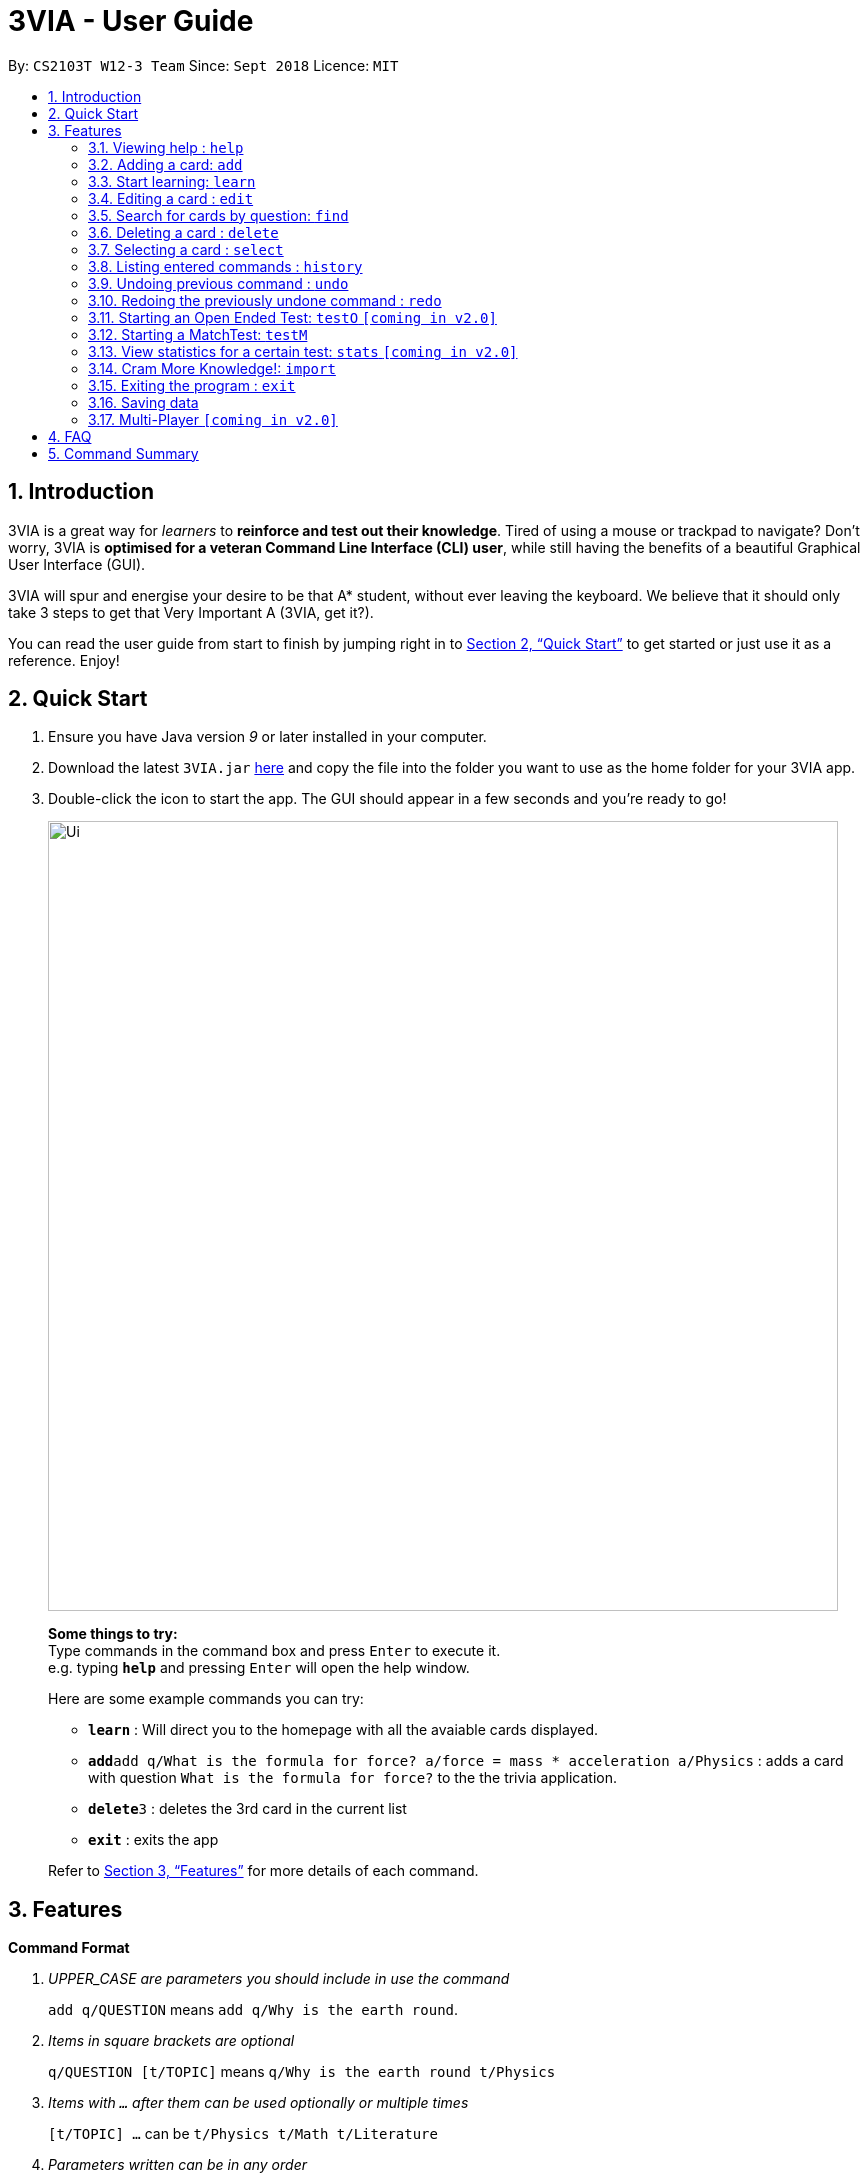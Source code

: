= 3VIA - User Guide
:site-section: UserGuide
:toc:
:toc-title:
:toc-placement: preamble
:sectnums:
:imagesDir: images
:stylesDir: stylesheets
:xrefstyle: full
:experimental:
ifdef::env-github[]
:tip-caption: :bulb:
:note-caption: :information_source:
:warning-caption: :warning:
endif::[]
:repoURL: https://github.com/CS2103-AY1819S1-W12-3/main

By: `CS2103T W12-3 Team`      Since: `Sept 2018`      Licence: `MIT`

== Introduction

3VIA is a great way for _learners_ to *reinforce and test out their knowledge*. Tired of using a mouse or trackpad to navigate? Don't worry, 3VIA is *optimised for a veteran Command Line Interface (CLI) user*, while still having the benefits of a beautiful Graphical User Interface (GUI).

3VIA will spur and energise your desire to be that A* student, without ever leaving the keyboard. We believe that it should only take 3 steps to get that Very Important A (3VIA, get it?).

You can read the user guide from start to finish by jumping right in to <<Quick Start>> to get started or just use it as a reference. Enjoy!

== Quick Start

.  Ensure you have Java version _9_ or later installed in your computer.
.  Download the latest `3VIA.jar` link:{repoURL}/releases[here] and copy the file into the folder you want to use as the home folder for your 3VIA app.
.  Double-click the icon to start the app. The GUI should appear in a few seconds and you're ready to go!
+
image::Ui.png[width="790"]
+

====
*Some things to try:* +
Type commands in the command box and press kbd:[Enter] to execute it. +
e.g. typing *`help`* and pressing kbd:[Enter] will open the help window.

Here are some example commands you can try:

* *`learn`* : Will direct you to the homepage with all the avaiable cards displayed.
* **`add`**`add q/What is the formula for force? a/force = mass * acceleration a/Physics` : adds a card with question
`What is the formula for force?` to the the trivia application.
* **`delete`**`3` : deletes the 3rd card in the current list
* *`exit`* : exits the app
====
Refer to <<Features>> for more details of each command.

[[Features]]
== Features

====
*Command Format*
[qanda]
UPPER_CASE _are parameters you should include in use the command_:: `add q/QUESTION` means `add q/Why is the earth round`.
Items in square brackets are optional:: `q/QUESTION [t/TOPIC]` means `q/Why is the earth round t/Physics`
Items with `...` after them can be used optionally or multiple times:: `[t/TOPIC] ...` can be `t/Physics t/Math t/Literature`
Parameters written can be in any order:: `q/QUESTION a/ANSWER` can be `a/ANSWER q/QUESTION`
`INDEX` refers to the index number of the card in the most recently displayed card list:: `INDEX` must be a *positive integer*, i.e. 1, 2, 3 ...
====

=== Viewing help : `help`

Opens a window to our 3VIA User Guide.
Format: `help`

=== Adding a card: `add`

Adds a card to *3VIA* +
Format: `add q/QUESTION a/ANSWER [t/TOPIC]...`

[TIP]
A card can have any number of topics. If there are no topics specified, `NoTopic` will be assigned to the card.

Examples:

* `add q/What is the formula for force? a/force = mass * acceleration t/Physics`
* `add q/What is the capital of Singapore? a/Singapore t/GeneralKnowledge t/Geography`

=== Start learning: `learn`

Will direct you to the homepage with the cards you want to learn. If you want to learn from everything that is
available in the deck, simply execute `learn`. If you want to learn from the cards that are related to a certain topic,
simply enter `learn TOPIC`.  +
Format: `learn [TOPIC]`

=== Editing a card : `edit`

Edits an existing card at specified `INDEX` with updated input values. +
Format: `edit INDEX [q/QUESTION] [a/ANSWER] [t/TOPIC]...`

****
* At least one of the optional fields must be provided.
* When editing topics, the existing topics of the card will be removed i.e adding of topics is not cumulative.
* You can set a topic of `NoTopic` to the card just by typing `t/` without specifying any topics after it.
****

Examples:

* `add q/Why will the apple fall from the tree? a/Because it was ripe!` +
`edit 1 q/Why will the apple fall from the tree? a/Because of gravity!` +
_Edits the answer of the 1st card to be `Because of gravity!`._
* `add q/Why can't a bicycle stand on its own? a/Two tired. t/Funny`
`edit 2 q/Why did the young mother fall asleep when put her child in bed t/` +
_Edits the question of the 2nd card to be `Why did the young mother fall asleep when put her child in bed?` and the card will have a topic of `NoTopic`._

=== Search for cards by question: `find`

Finds a list of card(s) whose question contain at least one of the given keywords. +
Format: `find KEYWORD [MORE_KEYWORDS]`

****
* The search is *not case sensitive*. e.g `why` will match `Why`
* The order of the keywords does not matter. e.g. `Why drop` will match `drop why`
* Only the question is searched.
* Only full words will be matched e.g. `drop` will not match `droppings`
* Cards matching at least one keyword will be returned. e.g. `Why drop` will return `Why will apple drop?`, `Why will rain drop?`
****

Examples:

* `find Why` +
_Returns `Why will the apple fall from the tree?` and `Why can't a bicycle stand on its own?`_
* `find why what where` +
_Returns all cards having question `why`, `what`, or `where`_

=== Deleting a card : `delete`

Deletes the card from the specified `INDEX`. +
Format: `delete INDEX`

Examples:

* `learn` +
`delete 2` +
_Deletes the 2nd displayed card._
* `find Why` +
`delete 1` +
_Deletes the 1st card in the results of the `find` command._xs

=== Selecting a card : `select`

Selects the card identified by the index number used in the displayed card list. Loads the Google search page for the card question. +
Format: `select INDEX`

Examples:

* `learn` +
`select 2` +
_Selects and opens a Google search page for the 2nd displayed card._
* `find Why` +
`select 1` +
_Selects and opens a Google search page for the 1st card in the results of the `find` command._

=== Listing entered commands : `history`

Lists all the commands that you have entered from your most recent command. +
Format: `history`

[NOTE]
====
Pressing the kbd:[&uarr;] and kbd:[&darr;] arrows will display the previous and next input respectively in the command box.
====

// tag::undoredo[]
=== Undoing previous command : `undo`

Restores the app to the state before the previous _undoable_ command was executed. +
Format: `undo`

[NOTE]
====
Undoable commands: those commands that modify the app's content (`add`, `delete`, `edit`, `clear` and `import`).
====

Examples:

* `delete 1` +
`learn` +
`undo` +
_`delete 1` command is reversed_

* `select 1` +
`learn` +
`undo` +
_The `undo` command not executed as there are no undoable commands previously executed._

* `delete 1` +
`clear` +
`undo` +
_`clear` command is reversed +
`undo` +
_`delete 1` command is reversed_

* `import C:\Users\username\Desktop\text.txt` +
`learn` +
`undo` +
_`import` command is reversed_

=== Redoing the previously undone command : `redo`

Reverses the most recent `undo` command. +
Format: `redo`

Examples:

* `delete 1` +
`undo` +
_`delete 1` command is reversed_ +
`redo` +
_`delete 1` command is reapplied_

* `delete 1` +
`redo` +
The `redo` command was not executed as there are no `undo` commands previously executed.

* `delete 1` +
`clear` +
`undo` +
_`clear` command is reversed_ +
`undo` +
_`delete 1` command is reversed_ +
`redo` +
_`delete 1` command is reapplied_ +
`redo` +
_`clear` command is reapplied_ +
// end::undoredo[]

=== Starting an Open Ended Test: `testO` `[coming in v2.0]`

Start an open-ended test of a specified topic. In an open-ended test, the user will get the choose whether he/she has answered correctly by comparing their answers with the expected answer. +
Format: `test t/TOPIC [TIMELIMIT_IN_SECONDS]`

****
* The test aims to test the knowledge of the user with the existing questions of a specified topic that are in the trivia application.
* The user can also set the time limit (in seconds) for each question using the optional field `TIMELIMIT_IN_SECONDS`
****

The following commands can only be used during an `Open Ended Test`.

==== Answering a question:

Type your answer in the command field and press `enter` to submit your answer. If you don't have an answer in mind, you can just press `enter` with nothing in the command field. We accept your silence as an answer. +
Format: `ANSWER_FROM_USER`

==== Determining the correctness of your answer:

After answering the question, you would be given a comparison between the expected and actual answer you entered. You would be required to determine the correctness of your answer since the questions are open ended. The app will keep track of your score. +
Format: `c` (correct) OR `x` (wrong)

==== Quit the test:

Test is exited. +
Format: `exit`

=== Starting a MatchTest: `testM`

Start a test of matching cards for a specified topic. In a MatchTest, all the questions and answers in that topic
will be displayed. You will then have to match all the correct question and answer together. +
Format: `testM TOPIC`

The following commands can only be used during a `Matching Test`.

==== Enter the matching cards: match

Will match and pair the cards during a MatchTest. +
Format: `INDEX_OF_QUESTION INDEX_OF_ANSWER`

An example is given in the below screenshot, where the command of `1 2` will select the question and answer that is boxed
in green.

image::UserGuideMatchCommand.png[width="790"]

==== Quit MatchTest:

If you want to stop an ongoing MatchTest, you can enter the `exit` command at any time during the test. The command
will bring you to the home page.

After the MatchTest has ended, a result page will be shown. After reviewing your results, you can exit from the MatchTest by
entering the `exit` command. The command will bring you to the home page. +
Format: `exit`

[NOTE]
Your attempts from an incomplete MatchTest will be discarded. Only those attempts from a completed MatchTest will
be saved into your hard disk.

=== View statistics for a certain test: `stats` `[coming in v2.0]`

Results of previous tests, questions, expected answers and the user’s answers for that particular topic will be displayed. +
Format: `stats [TOPIC]`

=== Cram More Knowledge!: `import`
Quickly import multiple flash cards from existing notes or documents into 3VIA.

Format: `import FILEPATH`

Example:
****
* `import C:\Users\username\Desktop\file.txt` +
_Imports the contents from the file.txt text file from the specified file location on Windows._
* `import home/username/file.txt` +
_Imports the contents from the file.txt text file from the specified file location on Linux._
****

IMPORTANT: The file path refers to the *absolute file path* of the import file.

==== Creating your import file:

Open your existing notes or create a new one. You may use any text editing programs such as Microsoft Word, Google Docs, etc.
Below are 2 rules regarding the import file type and format that must be adhered too.

. Import file type:
* The file must be in *UTF-8 format*.
* The file must be a *plain text file* (i.e. file.txt).

[start = 2]
. Import file format:

image::import_file_format.png[import file format]
[options = "header", cols = "1,2", caption=""]
.Formating explaination
|===
|Keys| Purpose
|kbd:[SPACE] + kbd:[t] + kbd:[/]| A space and "t/" prefix separates each topic
|kbd:[TAB]| A tab space separates a question and an answer
|kbd:[&#9166;]| A new line separates each card
|===

[WARNING]
Duplicate questions in the import text file will result in import failure.

==== Importing your file:

Now that your file is ready, head over to 3VIA and lets begin the import.

1. Enter the `import` command followed by the *absolute file path* of the import file you previously created in the command
box as seen below.

image::import_step1.png[import step 1 pic, 500,500]

[start = 2]
2. Hit enter/ return to confirm. 3VIA will now display a list of cards that has been added to you.

image::import_step2.png[import step 2 pic, 800, 600]

TIP: You can `edit` or `delete` any of the recently imported cards and/or even `undo` the import if you are not satisfied
with the cards imported.

=== Exiting the program : `exit`

Exits the program. +
Format: `exit`

[IMPORTANT]
command `exit` used in any of the test page will bring you to the home page, whereas using the command `exit` in the homepage will exit the programme.

=== Saving data
3VIA saves data in the hard disk automatically after any command that changes the data. +
There is no need to save manually.

// tag::multiplayer[]
=== Multi-Player `[coming in v2.0]`

_{explain how the user can enable/disable Multi-Player}_
// end::multiplayer[]

== FAQ

*Q*: How do I transfer my data to another computer? +
*A*: Install the app in the other computer and overwrite the empty data file it creates with the file that contains the data of your previous 3VIA application folder.

== Command Summary

* *Add* `add q/QUESTION a/ANSWER [t/TOPIC]...` +
e.g. `add q/What is the formula for force? a/force = mass * acceleration t/Physics`
* *Clear* : `clear`
* *Delete* : `delete INDEX` +
e.g. `delete 3`
* *Edit* : `edit INDEX [q/QUESTION] [a/ANSWER] [t/TOPIC]...` +
e.g. `edit 1 q/Why will the apple fall from the tree? a/Because of gravity!`
* *Find* : `find KEYWORD [MORE_KEYWORDS]` +
e.g. `find Why`
* *Learn* : `learn [TOPIC]`
* *Help* : `help`
* *Select* : `select INDEX` +
e.g.`select 2`
* *History* : `history`
* *Undo* : `undo`
* *Redo* : `redo`
* *Test* : `test TOPIC TIMELIMIT_IN_SECONDS`
* *Matching Test* : `testM TOPIC`
* *Correctness of answer* : `c` (correct) OR `x` (wrong)
* *View statistics of test* : `stats [TOPIC]`
* *Mass Import* : `import FILEPATH`
